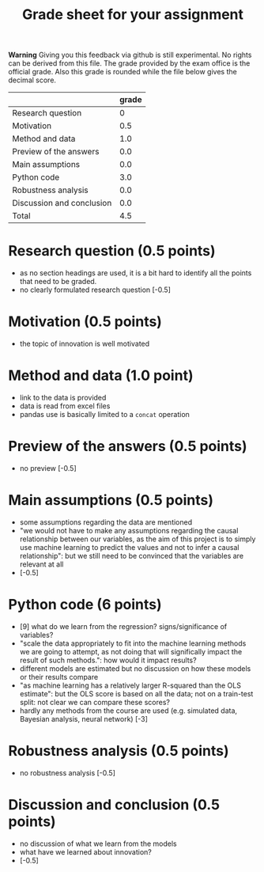 #+TITLE: Grade sheet for your assignment

*Warning* Giving you this feedback via github is still experimental. No rights can be derived from this file. The grade provided by the exam office is the official grade. Also this grade is rounded while the file below gives the decimal score.


|                           | grade |
|---------------------------+-------|
| Research question         |     0 |
| Motivation                |   0.5 |
| Method and data           |   1.0 |
| Preview of the answers    |   0.0 |
| Main assumptions          |   0.0 |
| Python code               |   3.0 |
| Robustness analysis       |   0.0 |
| Discussion and conclusion |   0.0 |
|---------------------------+-------|
| Total                     |   4.5 |
#+TBLFM: @10$2=vsum(@2$2..@9$2)

* Research question (0.5 points)

- as no section headings are used, it is a bit hard to identify all the points that need to be graded.
- no clearly formulated research question
  [-0.5]

* Motivation (0.5 points)

- the topic of innovation is well motivated

* Method and data (1.0 point)

- link to the data is provided
- data is read from excel files
- pandas use is basically limited to a =concat= operation

* Preview of the answers (0.5 points)

- no preview
  [-0.5]

* Main assumptions (0.5 points)

- some assumptions regarding the data are mentioned
- "we would not have to make any assumptions regarding the causal relationship between our variables, as the aim of this project is to simply use machine learning to predict the values and not to infer a causal relationship": but we still need to be convinced that the variables are relevant at all
- [-0.5]

* Python code (6 points)

- [9] what do we learn from the regression? signs/significance of variables?
- "scale the data appropriately to fit into the machine learning methods we are going to attempt, as not doing that will significally impact the result of such methods.": how would it impact results?
- different models are estimated but no discussion on how these models or their results compare
- "as machine learning has a relatively larger R-squared than the OLS estimate": but the OLS score is based on all the data; not on a train-test split: not clear we can compare these scores?
- hardly any methods from the course are used (e.g. simulated data, Bayesian analysis, neural network)
  [-3]

* Robustness analysis (0.5 points)

- no robustness analysis
  [-0.5]

* Discussion and conclusion (0.5 points)

- no discussion of what we learn from the models
- what have we learned about innovation?
- [-0.5]
